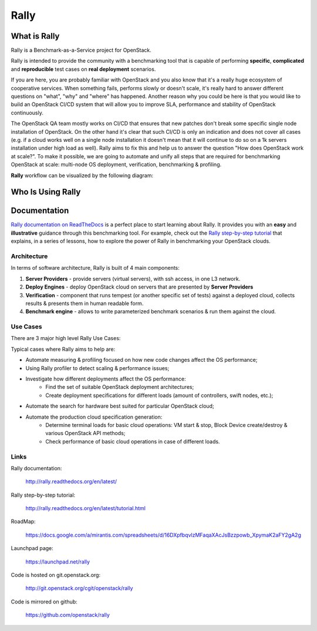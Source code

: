 =====
Rally
=====


What is Rally
=============

Rally is a Benchmark-as-a-Service project for OpenStack.

Rally is intended to provide the community with a benchmarking tool that is capable of performing **specific**, **complicated** and **reproducible** test cases on **real deployment** scenarios.

If you are here, you are probably familiar with OpenStack and you also know that it's a really huge ecosystem of cooperative services. When something fails, performs slowly or doesn't scale, it's really hard to answer different questions on "what", "why" and "where" has happened. Another reason why you could be here is that you would like to build an OpenStack CI/CD system that will allow you to improve SLA, performance and stability of OpenStack continuously.

The OpenStack QA team mostly works on CI/CD that ensures that new patches don't break some specific single node installation of OpenStack. On the other hand it's clear that such CI/CD is only an indication and does not cover all cases (e.g. if a cloud works well on a single node installation it doesn't mean that it will continue to do so on a 1k servers installation under high load as well). Rally aims to fix this and help us to answer the question "How does OpenStack work at scale?". To make it possible, we are going to automate and unify all steps that are required for benchmarking OpenStack at scale: multi-node OS deployment, verification, benchmarking & profiling.


**Rally** workflow can be visualized by the following diagram:

.. image:: doc/source/images/Rally-Actions.png
   :alt: Rally Architecture


Who Is Using Rally
==================

.. image:: doc/source/images/Rally_who_is_using.png
   :alt: Who is Using Rally


Documentation
=============

`Rally documentation on ReadTheDocs <http://rally.readthedocs.org/en/latest/>`_ is a perfect place to start learning about Rally. It provides you with an **easy** and **illustrative** guidance through this benchmarking tool. For example, check out the `Rally step-by-step tutorial <http://rally.readthedocs.org/en/latest/tutorial.html>`_ that explains, in a series of lessons, how to explore the power of Rally in benchmarking your OpenStack clouds.


Architecture
------------

In terms of software architecture, Rally is built of 4 main components:

1. **Server Providers** - provide servers (virtual servers), with ssh access, in one L3 network.
2. **Deploy Engines** - deploy OpenStack cloud on servers that are presented by **Server Providers**
3. **Verification** - component that runs tempest (or another specific set of tests) against a deployed cloud, collects results & presents them in human readable form.
4. **Benchmark engine** - allows to write parameterized benchmark scenarios & run them against the cloud.

Use Cases
---------

There are 3 major high level Rally Use Cases:

.. image:: doc/source/images/Rally-UseCases.png
   :alt: Rally Use Cases


Typical cases where Rally aims to help are:

- Automate measuring & profiling focused on how new code changes affect the OS performance;
- Using Rally profiler to detect scaling & performance issues;
- Investigate how different deployments affect the OS performance:
	- Find the set of suitable OpenStack deployment architectures;
	- Create deployment specifications for different loads (amount of controllers, swift nodes, etc.);
- Automate the search for hardware best suited for particular OpenStack cloud;
- Automate the production cloud specification generation:
	- Determine terminal loads for basic cloud operations: VM start & stop, Block Device create/destroy & various OpenStack API methods;
	- Check performance of basic cloud operations in case of different loads.


Links
----------------------

Rally documentation:

    http://rally.readthedocs.org/en/latest/

Rally step-by-step tutorial:

    http://rally.readthedocs.org/en/latest/tutorial.html

RoadMap:

    https://docs.google.com/a/mirantis.com/spreadsheets/d/16DXpfbqvlzMFaqaXAcJsBzzpowb_XpymaK2aFY2gA2g

Launchpad page:

    https://launchpad.net/rally

Code is hosted on git.openstack.org:

    http://git.openstack.org/cgit/openstack/rally

Code is mirrored on github:

    https://github.com/openstack/rally
